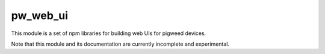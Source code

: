 .. _module-pw_web_ui:

---------
pw_web_ui
---------

This module is a set of npm libraries for building web UIs
for pigweed devices.

Note that this module and its documentation are currently incomplete and
experimental.
